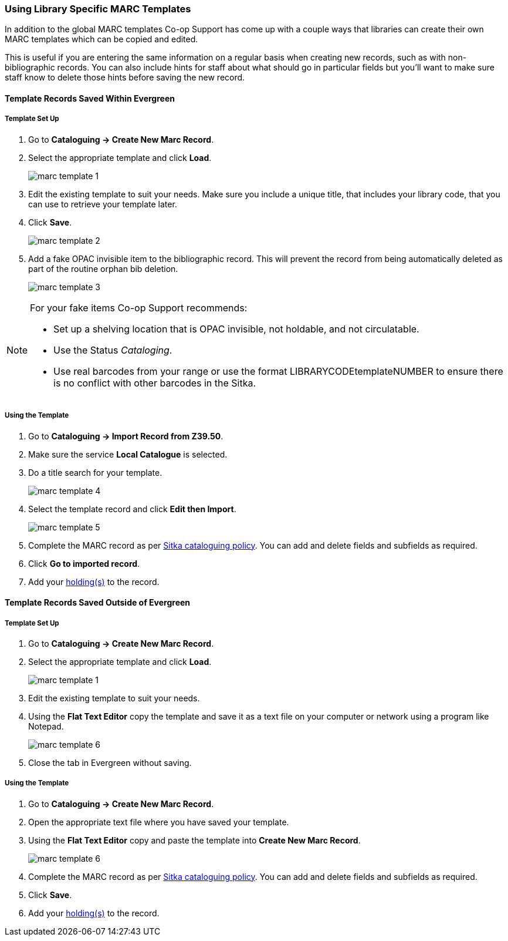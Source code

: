 Using Library Specific MARC Templates
~~~~~~~~~~~~~~~~~~~~~~~~~~~~~~~~~~~~~

In addition to the global MARC templates Co-op Support has come up with a couple ways that libraries can 
create their own MARC templates which can be copied and edited.  

This is useful if you are entering the same information on a regular basis when creating new records, such as with 
non-bibliographic records.  You can also include hints for staff about what should go in particular fields but
you'll want to make sure staff know to delete those hints before saving the new record.
  

Template Records Saved Within Evergreen
^^^^^^^^^^^^^^^^^^^^^^^^^^^^^^^^^^^^^^^

Template Set Up
+++++++++++++++

. Go to *Cataloguing -> Create New Marc Record*.
. Select the appropriate template and click *Load*.
+
image::images/cat/marc-template-1.png[]
+
. Edit the existing template to suit your needs. Make sure you include a unique title, that includes 
your library code, that you can use to retrieve your template later.
. Click *Save*.
+
image::images/cat/marc-template-2.png[]
+
. Add a fake OPAC invisible item to the bibliographic record.  This will prevent the record 
from being automatically deleted as part of the routine orphan bib deletion.  
+
image::images/cat/marc-template-3.png[]

[NOTE]
======
For your fake items Co-op Support recommends:

* Set up a shelving location that is OPAC invisible, not holdable, and not circulatable. 
* Use the Status _Cataloging_.
* Use real barcodes from your range or use the format LIBRARYCODEtemplateNUMBER to ensure there is no conflict
with other barcodes in the Sitka.
======


Using the Template
++++++++++++++++++

. Go to *Cataloguing -> Import Record from Z39.50*.
. Make sure the service *Local Catalogue* is selected.
. Do a title search for your template.
+
image::images/cat/marc-template-4.png[]
+
. Select the template record and click *Edit then Import*.
+
image::images/cat/marc-template-5.png[]
+
. Complete the MARC record as per
 http://docs.libraries.coop/policy/_cataloguing_policy.html[Sitka cataloguing policy]. You can add and 
 delete fields and subfields as required.
. Click *Go to imported record*.
. Add your xref:_adding_holdings_to_bibliographic_records[holding(s)] to the record.

Template Records Saved Outside of Evergreen
^^^^^^^^^^^^^^^^^^^^^^^^^^^^^^^^^^^^^^^^^^^

Template Set Up
+++++++++++++++

. Go to *Cataloguing -> Create New Marc Record*.
. Select the appropriate template and click *Load*.
+
image::images/cat/marc-template-1.png[]
+
. Edit the existing template to suit your needs. 
. Using the *Flat Text Editor* copy the template and save it as a text file on your computer or network
using a program like Notepad.
+
image::images/cat/marc-template-6.png[]
+
. Close the tab in Evergreen without saving.


Using the Template
++++++++++++++++++

. Go to *Cataloguing -> Create New Marc Record*.
. Open the appropriate text file where you have saved your template.
. Using the *Flat Text Editor* copy and paste the template into *Create New Marc Record*.
+
image::images/cat/marc-template-6.png[]
+
. Complete the MARC record as per
 http://docs.libraries.coop/policy/_cataloguing_policy.html[Sitka cataloguing policy]. You can add and 
 delete fields and subfields as required.
. Click *Save*.
. Add your xref:_adding_holdings_to_bibliographic_records[holding(s)] to the record.